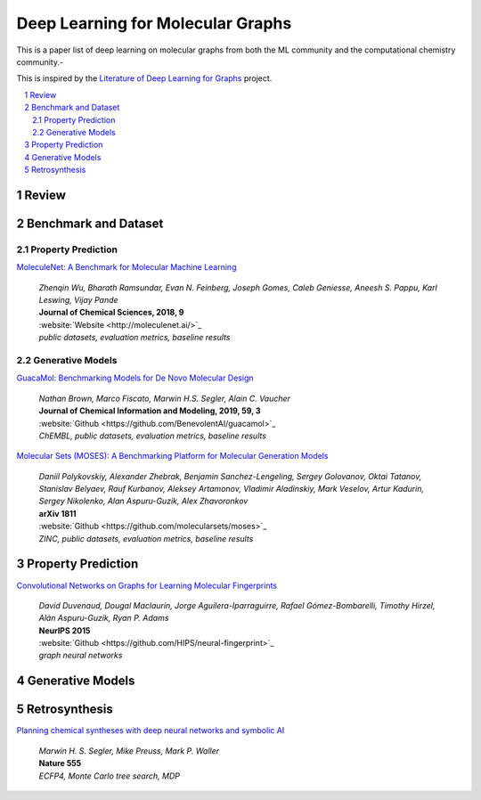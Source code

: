 Deep Learning for Molecular Graphs
**********************************

This is a paper list of deep learning on molecular graphs from both the ML community and the computational chemistry
community.-

This is inspired by the
`Literature of Deep Learning for Graphs <https://github.com/DeepGraphLearning/LiteratureDL4Graph>`_ project.

.. contents::
    :local:
    :depth: 2

.. sectnum::
    :depth: 2

.. role:: author(emphasis)

.. role:: venue(strong)

.. role:: website(emphasis)

.. role:: keyword(emphasis)

Review
======

Benchmark and Dataset
=====================

Property Prediction
-------------------

`MoleculeNet: A Benchmark for Molecular Machine Learning
<https://arxiv.org/abs/1703.00564>`_
    | :author:`Zhenqin Wu, Bharath Ramsundar, Evan N. Feinberg, Joseph Gomes, Caleb Geniesse, Aneesh S. Pappu, Karl Leswing, Vijay Pande`
    | :venue:`Journal of Chemical Sciences, 2018, 9`
    | :website:`Website <http://moleculenet.ai/>`_
    | :keyword:`public datasets, evaluation metrics, baseline results`

Generative Models
-----------------

`GuacaMol: Benchmarking Models for De Novo Molecular Design
<https://arxiv.org/abs/1811.09621>`_
    | :author:`Nathan Brown, Marco Fiscato, Marwin H.S. Segler, Alain C. Vaucher`
    | :venue:`Journal of Chemical Information and Modeling, 2019, 59, 3`
    | :website:`Github <https://github.com/BenevolentAI/guacamol>`_
    | :keyword:`ChEMBL, public datasets, evaluation metrics, baseline results`

`Molecular Sets (MOSES): A Benchmarking Platform for Molecular Generation Models
<https://arxiv.org/abs/1811.12823>`_
    | :author:`Daniil Polykovskiy, Alexander Zhebrak, Benjamin Sanchez-Lengeling, Sergey Golovanov, Oktai Tatanov, Stanislav Belyaev, Rauf Kurbanov, Aleksey Artamonov, Vladimir Aladinskiy, Mark Veselov, Artur Kadurin, Sergey Nikolenko, Alan Aspuru-Guzik, Alex Zhavoronkov`
    | :venue:`arXiv 1811`
    | :website:`Github <https://github.com/molecularsets/moses>`_
    | :keyword:`ZINC, public datasets, evaluation metrics, baseline results`

Property Prediction
===================

`Convolutional Networks on Graphs for Learning Molecular Fingerprints
<https://arxiv.org/abs/1509.09292>`_
    | :author:`David Duvenaud, Dougal Maclaurin, Jorge Aguilera-Iparraguirre, Rafael Gómez-Bombarelli, Timothy Hirzel, Alán Aspuru-Guzik, Ryan P. Adams`
    | :venue:`NeurIPS 2015`
    | :website:`Github <https://github.com/HIPS/neural-fingerprint>`_
    | :keyword:`graph neural networks`

Generative Models
=================

Retrosynthesis
==============

`Planning chemical syntheses with deep neural networks and symbolic AI
<https://www.nature.com/articles/nature25978>`_
    | :author:`Marwin H. S. Segler, Mike Preuss, Mark P. Waller`
    | :venue:`Nature 555`
    | :keyword:`ECFP4, Monte Carlo tree search, MDP`
